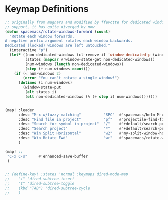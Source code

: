 * Keymap Definitions

#+begin_src emacs-lisp
  ;; originally from magnars and modified by ffevotte for dedicated windows
  ;; support, it has quite diverged by now
  (defun spacemacs/rotate-windows-forward (count)
    "Rotate each window forwards.
  A negative prefix argument rotates each window backwards.
  Dedicated (locked) windows are left untouched."
    (interactive "p")
    (let* ((non-dedicated-windows (cl-remove-if 'window-dedicated-p (window-list)))
           (states (mapcar #'window-state-get non-dedicated-windows))
           (num-windows (length non-dedicated-windows))
           (step (+ num-windows count)))
      (if (< num-windows 2)
          (error "You can't rotate a single window!")
        (dotimes (i num-windows)
          (window-state-put
           (elt states i)
           (elt non-dedicated-windows (% (+ step i) num-windows)))))))
#+end_src

#+begin_src emacs-lisp

  (map! :leader
        :desc "M-x w/fuzzy matching"          "SPC"  #'spacemacs/helm-M-x-fuzzy-matching
        :desc "Find file in project"          "pf"   #'projectile-find-file
        :desc "Search for symbol in project"  "/"    #'+default/search-project-for-symbol-at-point
        :desc "Search project"                "*"    #'+default/search-project
        :desc "Win Split Horizontal"          "w2"   #'my-split-window-horizontally
        :desc "Win Rotate Fwd"                "wr"   #'spacemacs/rotate-windows-forward
        )

  (map! ;;
   "C-x C-s"     #'enhanced-save-buffer
   )

#+end_src


#+begin_src emacs-lisp

  ;; (define-key! :states 'normal :keymaps dired-mode-map
  ;;    "i" 'dired-subtree-insert
  ;;    "t" 'dired-subtree-toggle
  ;;    (kbd "TAB") 'dired-subtree-cycle
  ;;    )



#+end_src

